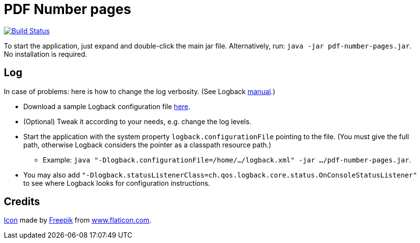 = PDF Number pages

image:https://travis-ci.org/oliviercailloux/PDF-Number-pages.svg?branch=master["Build Status", link="https://travis-ci.org/oliviercailloux/PDF-Number-pages"]

To start the application, just expand and double-click the main jar file. Alternatively, run: `java -jar pdf-number-pages.jar`. No installation is required.

== Log
In case of problems: here is how to change the log verbosity. (See Logback https://logback.qos.ch/manual/configuration.html[manual].)

* Download a sample Logback configuration file https://github.com/oliviercailloux/PDF-Number-pages/blob/master/src/test/resources/logback-test.xml[here].
* (Optional) Tweak it according to your needs, e.g. change the log levels.
* Start the application with the system property `logback.configurationFile` pointing to the file.
(You must give the full path, otherwise Logback considers the pointer as a classpath resource path.)
** Example: `java "-Dlogback.configurationFile=/home/…/logback.xml" -jar …/pdf-number-pages.jar`.
* You may also add `"-Dlogback.statusListenerClass=ch.qos.logback.core.status.OnConsoleStatusListener"` to see where Logback looks for configuration instructions.

== Credits
https://www.flaticon.com/free-icon/phonebook_129661[Icon] made by http://www.freepik.com/[Freepik] from http://www.flaticon.com[www.flaticon.com].

